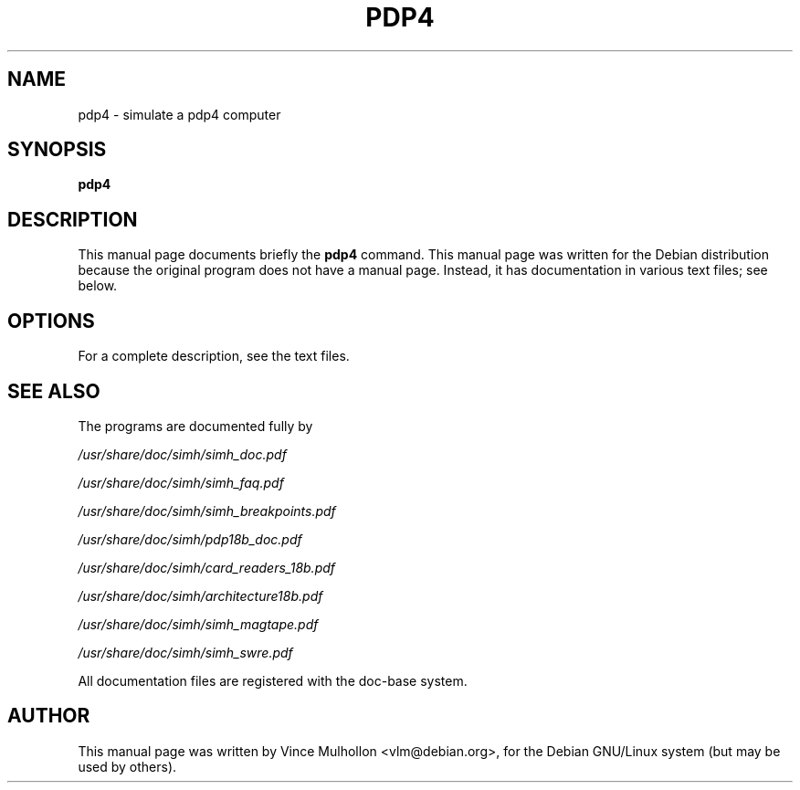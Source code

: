 .\"                                      Hey, EMACS: -*- nroff -*-
.TH PDP4 1 "April 14, 2007"
.\" Please adjust this date whenever revising the manpage.
.\"
.\" Some roff macros, for reference:
.\" .nh        disable hyphenation
.\" .hy        enable hyphenation
.\" .ad l      left justify
.\" .ad b      justify to both left and right margins
.\" .nf        disable filling
.\" .fi        enable filling
.\" .br        insert line break
.\" .sp <n>    insert n+1 empty lines
.\" for manpage-specific macros, see man(7)
.SH NAME
pdp4 \- simulate a pdp4 computer
.SH SYNOPSIS
.B pdp4
.SH DESCRIPTION
This manual page documents briefly the
.B pdp4
command.
This manual page was written for the Debian distribution
because the original program does not have a manual page.
Instead, it has documentation in various text files;  see below.
.PP
.SH OPTIONS
For a complete description, see the text files.
.SH SEE ALSO
The programs are documented fully by
.PP
.IR /usr/share/doc/simh/simh_doc.pdf
.PP
.IR /usr/share/doc/simh/simh_faq.pdf
.PP
.IR /usr/share/doc/simh/simh_breakpoints.pdf
.PP
.IR /usr/share/doc/simh/pdp18b_doc.pdf
.PP
.IR /usr/share/doc/simh/card_readers_18b.pdf
.PP
.IR /usr/share/doc/simh/architecture18b.pdf
.PP
.IR /usr/share/doc/simh/simh_magtape.pdf
.PP
.IR /usr/share/doc/simh/simh_swre.pdf
.PP
All documentation files are registered with the doc-base system.
.SH AUTHOR
This manual page was written by Vince Mulhollon <vlm@debian.org>,
for the Debian GNU/Linux system (but may be used by others).
